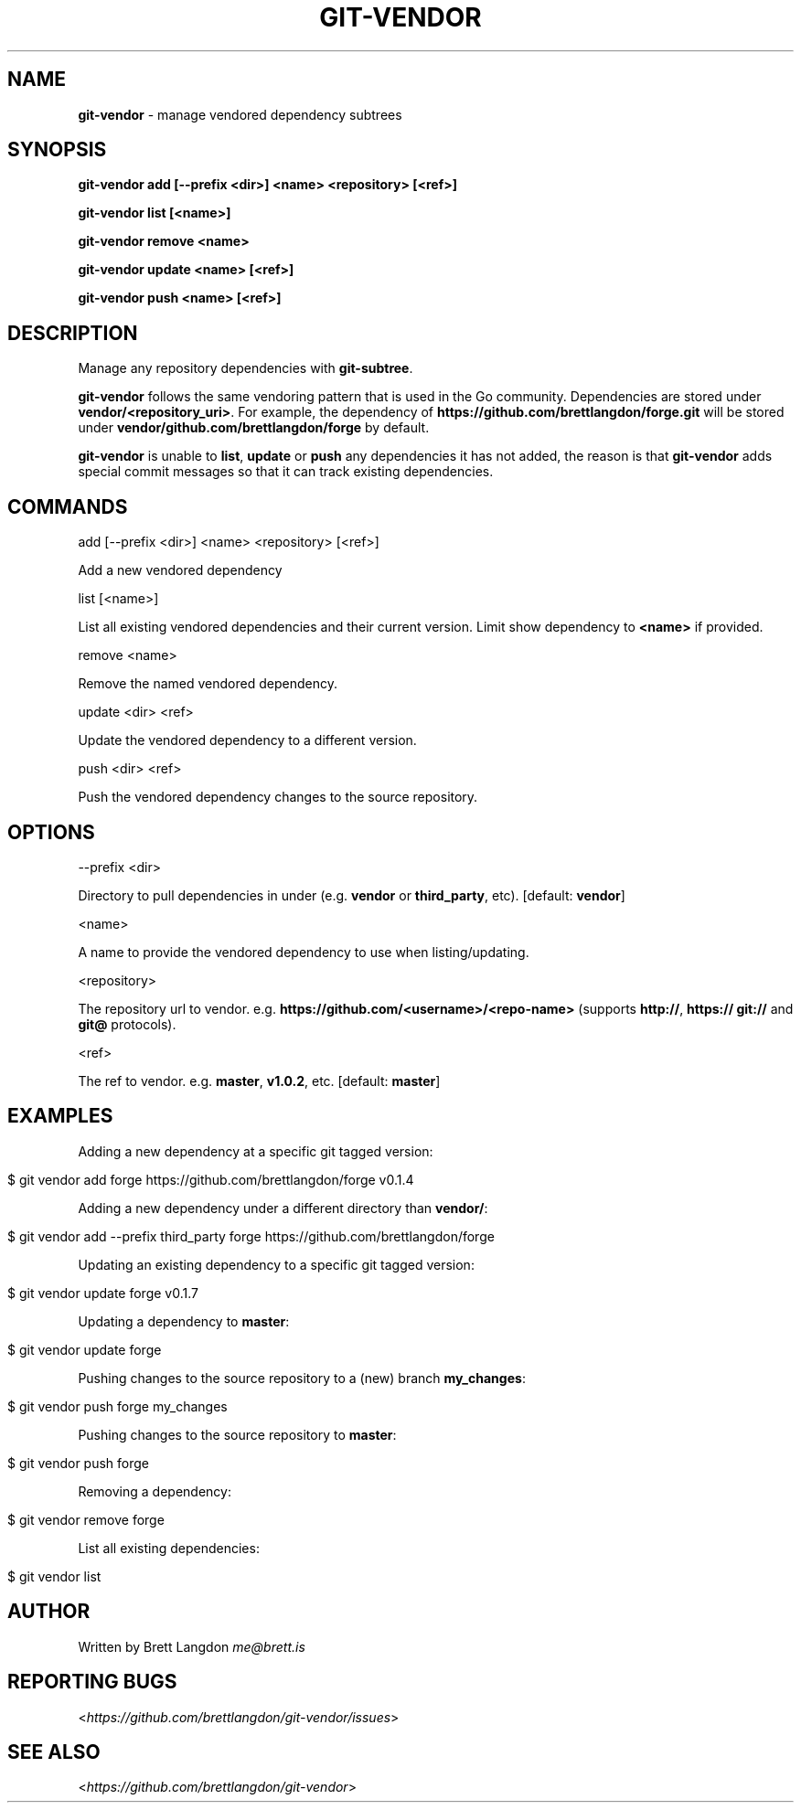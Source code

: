 .\" generated with Ronn/v0.7.3
.\" http://github.com/rtomayko/ronn/tree/0.7.3
.
.TH "GIT\-VENDOR" "1" "February 2016" "" "Git Vendor"
.
.SH "NAME"
\fBgit\-vendor\fR \- manage vendored dependency subtrees
.
.SH "SYNOPSIS"
\fBgit\-vendor add [\-\-prefix <dir>] <name> <repository> [<ref>]\fR
.
.P
\fBgit\-vendor list [<name>]\fR
.
.P
\fBgit\-vendor remove <name>\fR
.
.P
\fBgit\-vendor update <name> [<ref>]\fR
.
.P
\fBgit\-vendor push <name> [<ref>]\fR
.
.SH "DESCRIPTION"
Manage any repository dependencies with \fBgit\-subtree\fR\.
.
.P
\fBgit\-vendor\fR follows the same vendoring pattern that is used in the Go community\. Dependencies are stored under \fBvendor/<repository_uri>\fR\. For example, the dependency of \fBhttps://github\.com/brettlangdon/forge\.git\fR will be stored under \fBvendor/github\.com/brettlangdon/forge\fR by default\.
.
.P
\fBgit\-vendor\fR is unable to \fBlist\fR, \fBupdate\fR or \fBpush\fR any dependencies it has not added, the reason is that \fBgit\-vendor\fR adds special commit messages so that it can track existing dependencies\.
.
.SH "COMMANDS"
add [\-\-prefix <dir>] <name> <repository> [<ref>]
.
.P
Add a new vendored dependency
.
.P
list [<name>]
.
.P
List all existing vendored dependencies and their current version\. Limit show dependency to \fB<name>\fR if provided\.
.
.P
remove <name>
.
.P
Remove the named vendored dependency\.
.
.P
update <dir> <ref>
.
.P
Update the vendored dependency to a different version\.
.
.P
push <dir> <ref>
.
.P
Push the vendored dependency changes to the source repository\.
.
.SH "OPTIONS"
\-\-prefix <dir>
.
.P
Directory to pull dependencies in under (e\.g\. \fBvendor\fR or \fBthird_party\fR, etc)\. [default: \fBvendor\fR]
.
.P
<name>
.
.P
A name to provide the vendored dependency to use when listing/updating\.
.
.P
<repository>
.
.P
The repository url to vendor\. e\.g\. \fBhttps://github\.com/<username>/<repo\-name>\fR (supports \fBhttp://\fR, \fBhttps://\fR \fBgit://\fR and \fBgit@\fR protocols)\.
.
.P
<ref>
.
.P
The ref to vendor\. e\.g\. \fBmaster\fR, \fBv1\.0\.2\fR, etc\. [default: \fBmaster\fR]
.
.SH "EXAMPLES"
Adding a new dependency at a specific git tagged version:
.
.IP "" 4
.
.nf

$ git vendor add forge https://github\.com/brettlangdon/forge v0\.1\.4
.
.fi
.
.IP "" 0
.
.P
Adding a new dependency under a different directory than \fBvendor/\fR:
.
.IP "" 4
.
.nf

$ git vendor add \-\-prefix third_party forge https://github\.com/brettlangdon/forge
.
.fi
.
.IP "" 0
.
.P
Updating an existing dependency to a specific git tagged version:
.
.IP "" 4
.
.nf

$ git vendor update forge  v0\.1\.7
.
.fi
.
.IP "" 0
.
.P
Updating a dependency to \fBmaster\fR:
.
.IP "" 4
.
.nf

$ git vendor update forge
.
.fi
.
.IP "" 0
.
.P
Pushing changes to the source repository to a (new) branch \fBmy_changes\fR:
.
.IP "" 4
.
.nf

$ git vendor push forge my_changes
.
.fi
.
.IP "" 0
.
.P
Pushing changes to the source repository to \fBmaster\fR:
.
.IP "" 4
.
.nf

$ git vendor push forge
.
.fi
.
.IP "" 0
.
.P
Removing a dependency:
.
.IP "" 4
.
.nf

$ git vendor remove forge
.
.fi
.
.IP "" 0
.
.P
List all existing dependencies:
.
.IP "" 4
.
.nf

$ git vendor list
.
.fi
.
.IP "" 0
.
.SH "AUTHOR"
Written by Brett Langdon \fIme@brett\.is\fR
.
.SH "REPORTING BUGS"
<\fIhttps://github\.com/brettlangdon/git\-vendor/issues\fR>
.
.SH "SEE ALSO"
<\fIhttps://github\.com/brettlangdon/git\-vendor\fR>
